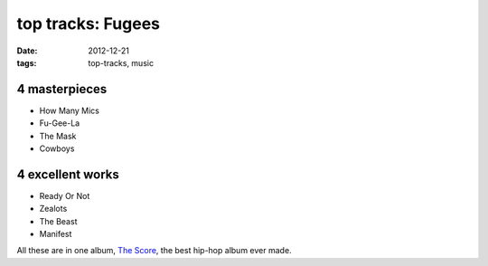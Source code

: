 top tracks: Fugees
==================

:date: 2012-12-21
:tags: top-tracks, music



4 masterpieces
--------------

-  How Many Mics
-  Fu-Gee-La
-  The Mask
-  Cowboys

4 excellent works
-----------------

-  Ready Or Not
-  Zealots
-  The Beast
-  Manifest

All these are in one album, `The Score`_, the best hip-hop album ever
made.

.. _The Score: http://en.wikipedia.org/wiki/The_Score_(album)
